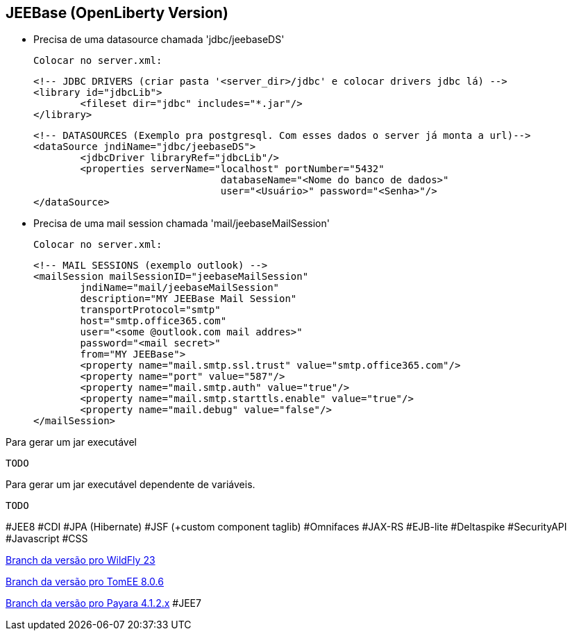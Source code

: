 ## JEEBase (OpenLiberty Version) 

- Precisa de uma datasource chamada 'jdbc/jeebaseDS'

    Colocar no server.xml:

	<!-- JDBC DRIVERS (criar pasta '<server_dir>/jdbc' e colocar drivers jdbc lá) -->
	<library id="jdbcLib">
		<fileset dir="jdbc" includes="*.jar"/>
	</library>
	
	<!-- DATASOURCES (Exemplo pra postgresql. Com esses dados o server já monta a url)-->
	<dataSource jndiName="jdbc/jeebaseDS">
		<jdbcDriver libraryRef="jdbcLib"/>
		<properties serverName="localhost" portNumber="5432"
					databaseName="<Nome do banco de dados>"
					user="<Usuário>" password="<Senha>"/>
	</dataSource>

- Precisa de uma mail session chamada 'mail/jeebaseMailSession'

    Colocar no server.xml:

	<!-- MAIL SESSIONS (exemplo outlook) -->
	<mailSession mailSessionID="jeebaseMailSession"
		jndiName="mail/jeebaseMailSession"
		description="MY JEEBase Mail Session"
		transportProtocol="smtp"
		host="smtp.office365.com"
		user="<some @outlook.com mail addres>"
		password="<mail secret>"
		from="MY JEEBase">
		<property name="mail.smtp.ssl.trust" value="smtp.office365.com"/>
		<property name="port" value="587"/>
		<property name="mail.smtp.auth" value="true"/>
		<property name="mail.smtp.starttls.enable" value="true"/>
		<property name="mail.debug" value="false"/>
	</mailSession>

Para gerar um jar executável
----
TODO
----

Para gerar um jar executável dependente de variáveis.
----
TODO
----

#JEE8 #CDI #JPA (Hibernate) #JSF (+custom component taglib) #Omnifaces #JAX-RS #EJB-lite #Deltaspike #SecurityAPI #Javascript #CSS

https://github.com/luisfga/jeebase[Branch da versão pro WildFly 23]

https://github.com/luisfga/jeebase/tree/tomee[Branch da versão pro TomEE 8.0.6]

https://github.com/luisfga/jeebase/tree/payara4[Branch da versão pro Payara 4.1.2.x] #JEE7
